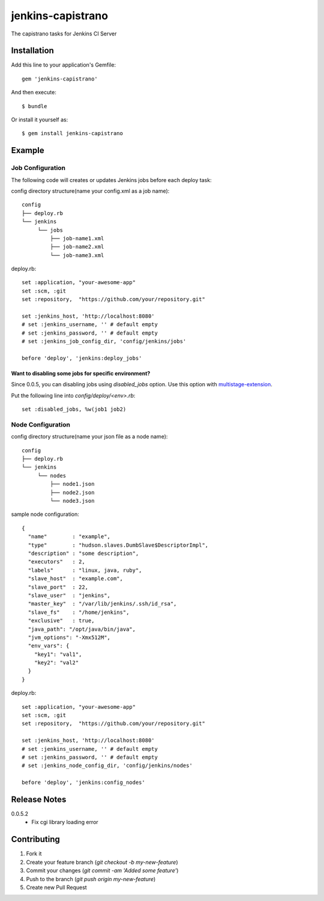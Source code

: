 ==================
jenkins-capistrano
==================

The capistrano tasks for Jenkins CI Server

Installation
============

Add this line to your application's Gemfile::

  gem 'jenkins-capistrano'

And then execute::

  $ bundle

Or install it yourself as::

  $ gem install jenkins-capistrano

Example
=======

Job Configuration
~~~~~~~~~~~~~~~~~

The following code will creates or updates Jenkins jobs before each deploy task:

config directory structure(name your config.xml as a job name)::

  config
  ├── deploy.rb
  └── jenkins
       └── jobs
           ├── job-name1.xml
           ├── job-name2.xml
           └── job-name3.xml


deploy.rb::

  set :application, "your-awesome-app"
  set :scm, :git
  set :repository,  "https://github.com/your/repository.git"

  set :jenkins_host, 'http://localhost:8080'
  # set :jenkins_username, '' # default empty
  # set :jenkins_password, '' # default empty
  # set :jenkins_job_config_dir, 'config/jenkins/jobs'

  before 'deploy', 'jenkins:deploy_jobs'

Want to disabling some jobs for specific environment?
-----------------------------------------------------

Since 0.0.5, you can disabling jobs using `disabled_jobs` option.
Use this option with `multistage-extension <https://github.com/capistrano/capistrano/wiki/2.x-Multistage-Extension>`_.

Put the following line into `config/deploy/<env>.rb`::

  set :disabled_jobs, %w(job1 job2)


Node Configuration
~~~~~~~~~~~~~~~~~~

config directory structure(name your json file as a node name)::

  config
  ├── deploy.rb
  └── jenkins
       └── nodes
           ├── node1.json
           ├── node2.json
           └── node3.json

sample node configuration::

  {
    "name"        : "example",
    "type"        : "hudson.slaves.DumbSlave$DescriptorImpl",
    "description" : "some description",
    "executors"   : 2,
    "labels"      : "linux, java, ruby",
    "slave_host"  : "example.com",
    "slave_port"  : 22,
    "slave_user"  : "jenkins",
    "master_key"  : "/var/lib/jenkins/.ssh/id_rsa",
    "slave_fs"    : "/home/jenkins",
    "exclusive"   : true,
    "java_path": "/opt/java/bin/java",
    "jvm_options": "-Xmx512M",
    "env_vars": {
      "key1": "val1",
      "key2": "val2"
    }
  }

deploy.rb::

  set :application, "your-awesome-app"
  set :scm, :git
  set :repository,  "https://github.com/your/repository.git"

  set :jenkins_host, 'http://localhost:8080'
  # set :jenkins_username, '' # default empty
  # set :jenkins_password, '' # default empty
  # set :jenkins_node_config_dir, 'config/jenkins/nodes'

  before 'deploy', 'jenkins:config_nodes'


Release Notes
=============

0.0.5.2
  * Fix cgi library loading error

Contributing
============

1. Fork it
2. Create your feature branch (`git checkout -b my-new-feature`)
3. Commit your changes (`git commit -am 'Added some feature'`)
4. Push to the branch (`git push origin my-new-feature`)
5. Create new Pull Request
